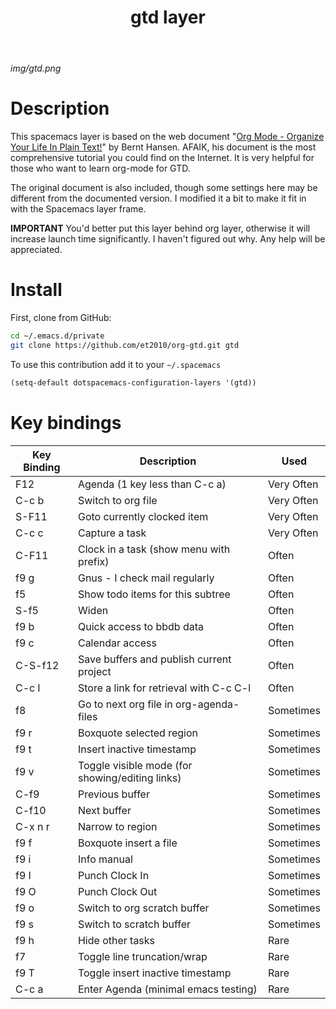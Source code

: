 #+TITLE: gtd layer
#+HTML_HEAD_EXTRA: <link rel="stylesheet" type="text/css" href="../css/readtheorg.css" />

#+CAPTION: logo

# The maximum height of the logo should be 200 pixels.
[[img/gtd.png]]

* Table of Contents                                        :TOC_4_org:noexport:
 - [[Description][Description]]
 - [[Install][Install]]
 - [[Key bindings][Key bindings]]

* Description
This spacemacs layer is based on the web document "[[http://doc.norang.ca/org-mode.html][Org Mode - Organize Your Life In Plain Text!]]" by Bernt Hansen. AFAIK, his document is the most comprehensive tutorial you could find on the Internet. It is very helpful for those who want to learn org-mode for GTD.

The original document is also included, though some settings here may be different from the documented version. I modified it a bit to make it fit in with the Spacemacs layer frame.

*IMPORTANT* You'd better put this layer behind org layer, otherwise it will increase launch time significantly. I haven't figured out why. Any help will be appreciated.

* Install
First, clone from GitHub:

#+begin_src sh
  cd ~/.emacs.d/private
  git clone https://github.com/et2010/org-gtd.git gtd
#+end_src

To use this contribution add it to your =~/.spacemacs=

#+begin_src emacs-lisp
  (setq-default dotspacemacs-configuration-layers '(gtd))
#+end_src

* Key bindings

| Key Binding   | Description                                     | Used       |
|---------------+-------------------------------------------------+------------|
| F12           | Agenda (1 key less than C-c a)                  | Very Often |
| C-c b         | Switch to org file                              | Very Often |
| S-F11         | Goto currently clocked item                     | Very Often |
| C-c c         | Capture a task                                  | Very Often |
| C-F11         | Clock in a task (show menu with prefix)         | Often      |
| f9 g          | Gnus - I check mail regularly                   | Often      |
| f5            | Show todo items for this subtree                | Often      |
| S-f5          | Widen                                           | Often      |
| f9 b          | Quick access to bbdb data                       | Often      |
| f9 c          | Calendar access                                 | Often      |
| C-S-f12       | Save buffers and publish current project        | Often      |
| C-c l         | Store a link for retrieval with C-c C-l         | Often      |
| f8            | Go to next org file in org-agenda-files         | Sometimes  |
| f9 r          | Boxquote selected region                        | Sometimes  |
| f9 t          | Insert inactive timestamp                       | Sometimes  |
| f9 v          | Toggle visible mode (for showing/editing links) | Sometimes  |
| C-f9          | Previous buffer                                 | Sometimes  |
| C-f10         | Next buffer                                     | Sometimes  |
| C-x n r       | Narrow to region                                | Sometimes  |
| f9 f          | Boxquote insert a file                          | Sometimes  |
| f9 i          | Info manual                                     | Sometimes  |
| f9 I          | Punch Clock In                                  | Sometimes  |
| f9 O          | Punch Clock Out                                 | Sometimes  |
| f9 o          | Switch to org scratch buffer                    | Sometimes  |
| f9 s          | Switch to scratch buffer                        | Sometimes  |
| f9 h          | Hide other tasks                                | Rare       |
| f7            | Toggle line truncation/wrap                     | Rare       |
| f9 T          | Toggle insert inactive timestamp                | Rare       |
| C-c a         | Enter Agenda (minimal emacs testing)            | Rare       |
